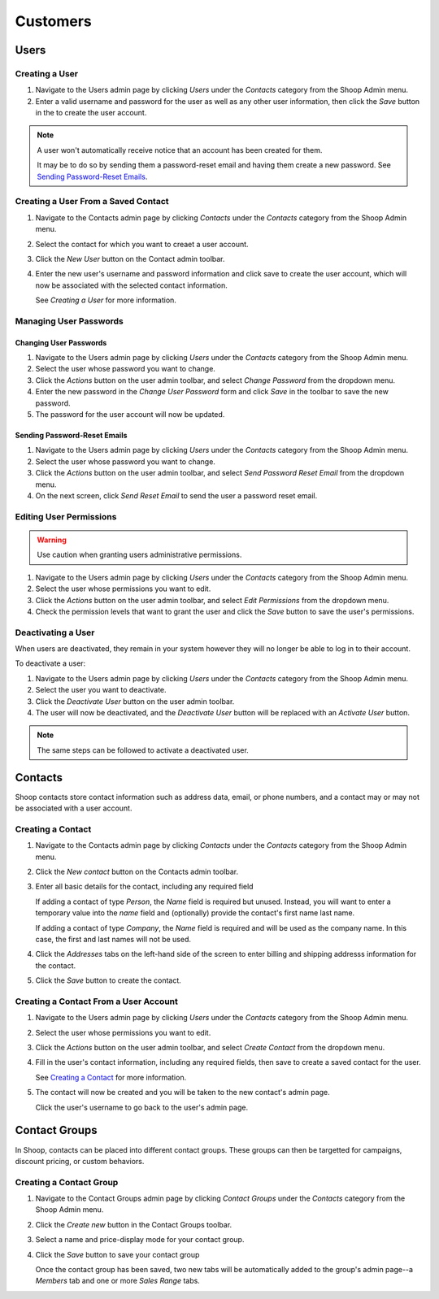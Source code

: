 Customers
=========

Users
~~~~~

Creating a User
^^^^^^^^^^^^^^^

1. Navigate to the Users admin page by clicking `Users` under the
   `Contacts` category from the Shoop Admin menu.

2. Enter a valid username and password for the user as well as any
   other user information, then click the `Save` button in the
   to create the user account.

.. note::
   A user won't automatically receive notice that an account has been
   created for them.

   It may be to do so by sending them a password-reset email and having
   them create a new password. See `Sending Password-Reset Emails`_.

Creating a User From a Saved Contact
^^^^^^^^^^^^^^^^^^^^^^^^^^^^^^^^^^^^

1. Navigate to the Contacts admin page by clicking `Contacts` under the
   `Contacts` category from the Shoop Admin menu.

2. Select the contact for which you want to creaet a user account.

3. Click the `New User` button on the Contact admin toolbar.

4. Enter the new user's username and password information and click
   save to create the user account, which will now be associated with
   the selected contact information.

   See `Creating a User` for more information.

Managing User Passwords
^^^^^^^^^^^^^^^^^^^^^^^

Changing User Passwords
***********************

1. Navigate to the Users admin page by clicking `Users` under the
   `Contacts` category from the Shoop Admin menu.

2. Select the user whose password you want to change.

3. Click the `Actions` button on the user admin toolbar, and select
   `Change Password` from the dropdown menu.

4. Enter the new password in the `Change User Password` form and
   click `Save` in the toolbar to save the new password.

5. The password for the user account will now be updated.

Sending Password-Reset Emails
*****************************

1. Navigate to the Users admin page by clicking `Users` under the
   `Contacts` category from the Shoop Admin menu.

2. Select the user whose password you want to change.

3. Click the `Actions` button on the user admin toolbar, and select
   `Send Password Reset Email` from the dropdown menu.

4. On the next screen, click `Send Reset Email` to send the user a
   password reset email.

Editing User Permissions
^^^^^^^^^^^^^^^^^^^^^^^^

.. warning::

   Use caution when granting users administrative permissions.

1. Navigate to the Users admin page by clicking `Users` under the
   `Contacts` category from the Shoop Admin menu.

2. Select the user whose permissions you want to edit.

3. Click the `Actions` button on the user admin toolbar, and select
   `Edit Permissions` from the dropdown menu.

4. Check the permission levels that want to grant the user and click
   the `Save` button to save the user's permissions.

Deactivating a User
^^^^^^^^^^^^^^^^^^^

When users are deactivated, they remain in your system however they
will no longer be able to log in to their account.

To deactivate a user:

1. Navigate to the Users admin page by clicking `Users` under the
   `Contacts` category from the Shoop Admin menu.

2. Select the user you want to deactivate.

3. Click the `Deactivate User` button on the user admin toolbar.

4. The user will now be deactivated, and the `Deactivate User` button
   will be replaced with an `Activate User` button.

.. note:: The same steps can be followed to activate a deactivated user.

Contacts
~~~~~~~~

Shoop contacts store contact information such as address data, email, or
phone numbers, and a contact may or may not be associated with a
user account.

Creating a Contact
^^^^^^^^^^^^^^^^^^

1. Navigate to the Contacts admin page by clicking `Contacts` under the
   `Contacts` category from the Shoop Admin menu.

2. Click the `New contact` button on the Contacts admin toolbar.

3. Enter all basic details for the contact, including any required field

   If adding a contact of type *Person*, the `Name` field is required
   but unused. Instead, you will want to enter a temporary value into
   the `name` field and (optionally) provide the contact's first name
   last name.

   If adding a contact of type *Company*, the `Name` field is required
   and will be used as the company name. In this case, the first and
   last names will not be used.

4. Click the `Addresses` tabs on the left-hand side of the screen to
   enter billing and shipping addresss information for the contact.

5. Click the `Save` button to create the contact.

Creating a Contact From a User Account
^^^^^^^^^^^^^^^^^^^^^^^^^^^^^^^^^^^^^^

1. Navigate to the Users admin page by clicking `Users` under the
   `Contacts` category from the Shoop Admin menu.

2. Select the user whose permissions you want to edit.

3. Click the `Actions` button on the user admin toolbar, and select
   `Create Contact` from the dropdown menu.

4. Fill in the user's contact information, including any required
   fields, then save to create a saved contact for the user.

   See `Creating a Contact`_ for more information.

5. The contact will now be created and you will be taken to the new
   contact's admin page.

   Click the user's username to go back to the user's admin page.

Contact Groups
~~~~~~~~~~~~~~

In Shoop, contacts can be placed into different contact groups. These
groups can then be targetted for campaigns, discount pricing, or custom
behaviors.

.. Add information about default groups

Creating a Contact Group
^^^^^^^^^^^^^^^^^^^^^^^^

1. Navigate to the Contact Groups admin page by clicking `Contact
   Groups` under the `Contacts` category from the Shoop Admin menu.

2. Click the `Create new` button in the Contact Groups toolbar.

3. Select a name and price-display mode for your contact group.

4. Click the `Save` button to save your contact group

   Once the contact group has been saved, two new tabs will be
   automatically added to the group's admin page--a `Members` tab
   and one or more `Sales Range` tabs.
